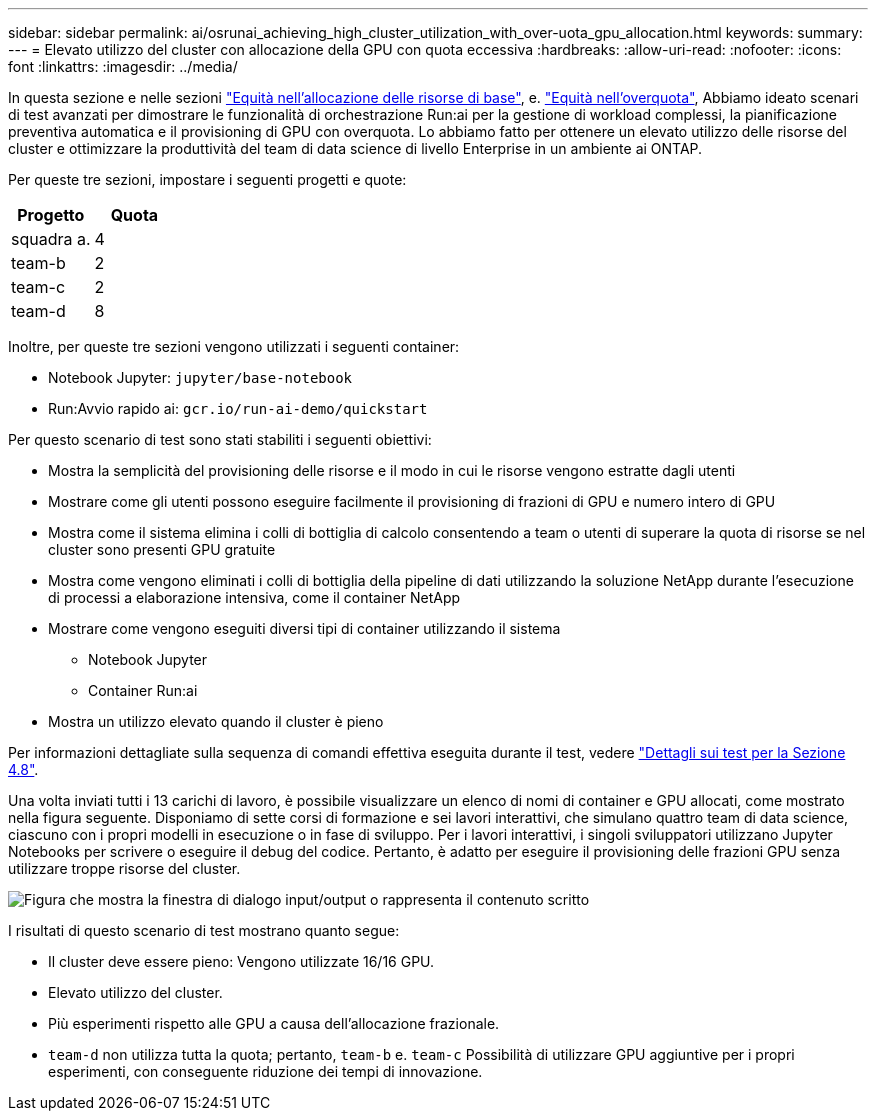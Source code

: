 ---
sidebar: sidebar 
permalink: ai/osrunai_achieving_high_cluster_utilization_with_over-uota_gpu_allocation.html 
keywords:  
summary:  
---
= Elevato utilizzo del cluster con allocazione della GPU con quota eccessiva
:hardbreaks:
:allow-uri-read: 
:nofooter: 
:icons: font
:linkattrs: 
:imagesdir: ../media/


[role="lead"]
In questa sezione e nelle sezioni link:osrunai_basic_resource_allocation_fairness.html["Equità nell'allocazione delle risorse di base"], e. link:osrunai_over-quota_fairness.html["Equità nell'overquota"], Abbiamo ideato scenari di test avanzati per dimostrare le funzionalità di orchestrazione Run:ai per la gestione di workload complessi, la pianificazione preventiva automatica e il provisioning di GPU con overquota. Lo abbiamo fatto per ottenere un elevato utilizzo delle risorse del cluster e ottimizzare la produttività del team di data science di livello Enterprise in un ambiente ai ONTAP.

Per queste tre sezioni, impostare i seguenti progetti e quote:

|===
| Progetto | Quota 


| squadra a. | 4 


| team-b | 2 


| team-c | 2 


| team-d | 8 
|===
Inoltre, per queste tre sezioni vengono utilizzati i seguenti container:

* Notebook Jupyter: `jupyter/base-notebook`
* Run:Avvio rapido ai: `gcr.io/run-ai-demo/quickstart`


Per questo scenario di test sono stati stabiliti i seguenti obiettivi:

* Mostra la semplicità del provisioning delle risorse e il modo in cui le risorse vengono estratte dagli utenti
* Mostrare come gli utenti possono eseguire facilmente il provisioning di frazioni di GPU e numero intero di GPU
* Mostra come il sistema elimina i colli di bottiglia di calcolo consentendo a team o utenti di superare la quota di risorse se nel cluster sono presenti GPU gratuite
* Mostra come vengono eliminati i colli di bottiglia della pipeline di dati utilizzando la soluzione NetApp durante l'esecuzione di processi a elaborazione intensiva, come il container NetApp
* Mostrare come vengono eseguiti diversi tipi di container utilizzando il sistema
+
** Notebook Jupyter
** Container Run:ai


* Mostra un utilizzo elevato quando il cluster è pieno


Per informazioni dettagliate sulla sequenza di comandi effettiva eseguita durante il test, vedere link:osrunai_testing_details_for_section_48.html["Dettagli sui test per la Sezione 4.8"].

Una volta inviati tutti i 13 carichi di lavoro, è possibile visualizzare un elenco di nomi di container e GPU allocati, come mostrato nella figura seguente. Disponiamo di sette corsi di formazione e sei lavori interattivi, che simulano quattro team di data science, ciascuno con i propri modelli in esecuzione o in fase di sviluppo. Per i lavori interattivi, i singoli sviluppatori utilizzano Jupyter Notebooks per scrivere o eseguire il debug del codice. Pertanto, è adatto per eseguire il provisioning delle frazioni GPU senza utilizzare troppe risorse del cluster.

image:osrunai_image8.png["Figura che mostra la finestra di dialogo input/output o rappresenta il contenuto scritto"]

I risultati di questo scenario di test mostrano quanto segue:

* Il cluster deve essere pieno: Vengono utilizzate 16/16 GPU.
* Elevato utilizzo del cluster.
* Più esperimenti rispetto alle GPU a causa dell'allocazione frazionale.
* `team-d` non utilizza tutta la quota; pertanto, `team-b` e. `team-c` Possibilità di utilizzare GPU aggiuntive per i propri esperimenti, con conseguente riduzione dei tempi di innovazione.

